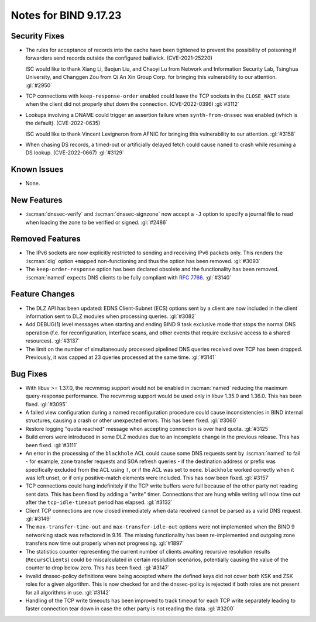 .. Copyright (C) Internet Systems Consortium, Inc. ("ISC")
..
.. SPDX-License-Identifier: MPL-2.0
..
.. This Source Code Form is subject to the terms of the Mozilla Public
.. License, v. 2.0.  If a copy of the MPL was not distributed with this
.. file, you can obtain one at https://mozilla.org/MPL/2.0/.
..
.. See the COPYRIGHT file distributed with this work for additional
.. information regarding copyright ownership.

Notes for BIND 9.17.23
----------------------

Security Fixes
~~~~~~~~~~~~~~

- The rules for acceptance of records into the cache have been tightened
  to prevent the possibility of poisoning if forwarders send records
  outside the configured bailiwick. (CVE-2021-25220)

  ISC would like to thank Xiang Li, Baojun Liu, and Chaoyi Lu from
  Network and Information Security Lab, Tsinghua University, and
  Changgen Zou from Qi An Xin Group Corp. for bringing this
  vulnerability to our attention. :gl:`#2950`

- TCP connections with ``keep-response-order`` enabled could leave the
  TCP sockets in the ``CLOSE_WAIT`` state when the client did not
  properly shut down the connection. (CVE-2022-0396) :gl:`#3112`

- Lookups involving a DNAME could trigger an assertion failure when
  ``synth-from-dnssec`` was enabled (which is the default).
  (CVE-2022-0635)

  ISC would like to thank Vincent Levigneron from AFNIC for bringing
  this vulnerability to our attention. :gl:`#3158`

- When chasing DS records, a timed-out or artificially delayed fetch
  could cause ``named`` to crash while resuming a DS lookup.
  (CVE-2022-0667) :gl:`#3129`

Known Issues
~~~~~~~~~~~~

- None.

New Features
~~~~~~~~~~~~

- :iscman:`dnssec-verify` and :iscman:`dnssec-signzone` now accept a ``-J`` option to
  specify a journal file to read when loading the zone to be verified or
  signed. :gl:`#2486`

Removed Features
~~~~~~~~~~~~~~~~

- The IPv6 sockets are now explicitly restricted to sending and receiving IPv6
  packets only.  This renders the :iscman:`dig` option ``+mapped`` non-functioning and
  thus the option has been removed. :gl:`#3093`

- The ``keep-order-response`` option has been declared obsolete and the
  functionality has been removed.  :iscman:`named` expects DNS clients to be
  fully compliant with :rfc:`7766`. :gl:`#3140`

Feature Changes
~~~~~~~~~~~~~~~

- The DLZ API has been updated: EDNS Client-Subnet (ECS) options sent
  by a client are now included in the client information sent to DLZ
  modules when processing queries. :gl:`#3082`

- Add DEBUG(1) level messages when starting and ending BIND 9 task exclusive mode
  that stops the normal DNS operation (f.e. for reconfiguration, interface
  scans, and other events that require exclusive access to a shared resources).
  :gl:`#3137`

- The limit on the number of simultaneously processed pipelined DNS queries
  received over TCP has been dropped. Previously, it was capped at 23
  queries processed at the same time. :gl:`#3141`

Bug Fixes
~~~~~~~~~

- With libuv >= 1.37.0, the recvmmsg support would not be enabled in :iscman:`named`
  reducing the maximum query-response performance.  The recvmmsg support would
  be used only in libuv 1.35.0 and 1.36.0.  This has been fixed.  :gl:`#3095`

- A failed view configuration during a named reconfiguration procedure could
  cause inconsistencies in BIND internal structures, causing a crash or other
  unexpected errors.  This has been fixed.  :gl:`#3060`

- Restore logging "quota reached" message when accepting connection is over
  hard quota.  :gl:`#3125`

- Build errors were introduced in some DLZ modules due to an incomplete
  change in the previous release. This has been fixed. :gl:`#3111`

- An error in the processing of the ``blackhole`` ACL could cause some DNS
  requests sent by :iscman:`named` to fail - for example, zone transfer requests
  and SOA refresh queries - if the destination address or prefix was
  specifically excluded from the ACL using ``!``, or if the ACL was set
  to ``none``.  ``blackhole`` worked correctly when it was left unset, or
  if only positive-match elements were included. This has now been fixed.
  :gl:`#3157`

- TCP connections could hang indefinitely if the TCP write buffers
  were full because of the other party not reading sent data.  This has
  been fixed by adding a "write" timer. Connections that are hung
  while writing will now time out after the ``tcp-idle-timeout`` period
  has elapsed. :gl:`#3132`

- Client TCP connections are now closed immediately when data received
  cannot be parsed as a valid DNS request. :gl:`#3149`

- The ``max-transfer-time-out`` and ``max-transfer-idle-out`` options were
  not implemented when the BIND 9 networking stack was refactored in 9.16.
  The missing functionality has been re-implemented and outgoing zone
  transfers now time out properly when not progressing. :gl:`#1897`

- The statistics counter representing the current number of clients
  awaiting recursive resolution results (``RecursClients``) could be
  miscalculated in certain resolution scenarios, potentially causing the
  value of the counter to drop below zero. This has been fixed.
  :gl:`#3147`

- Invalid dnssec-policy definitions were being accepted where the
  defined keys did not cover both KSK and ZSK roles for a given
  algorithm.  This is now checked for and the dnssec-policy is
  rejected if both roles are not present for all algorithms in use.
  :gl:`#3142`

- Handling of the TCP write timeouts has been improved to track timeout
  for each TCP write separately leading to faster connection tear down
  in case the other party is not reading the data. :gl:`#3200`

